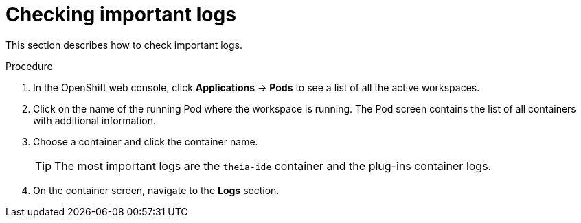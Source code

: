 // viewing-logs-from-language-servers-and-debug-adapters

[id="checking-important-logs_{context}"]
= Checking important logs

This section describes how to check important logs.

.Procedure

. In the OpenShift web console, click *Applications* -> *Pods* to see a list of all the active workspaces.

. Click on the name of the running Pod where the workspace is running. The Pod screen contains the list of all containers with additional information.

. Choose a container and click the container name.
+
[TIP]
====
The most important logs are the `theia-ide` container and the plug-ins container logs.
====

. On the container screen, navigate to the *Logs* section.
